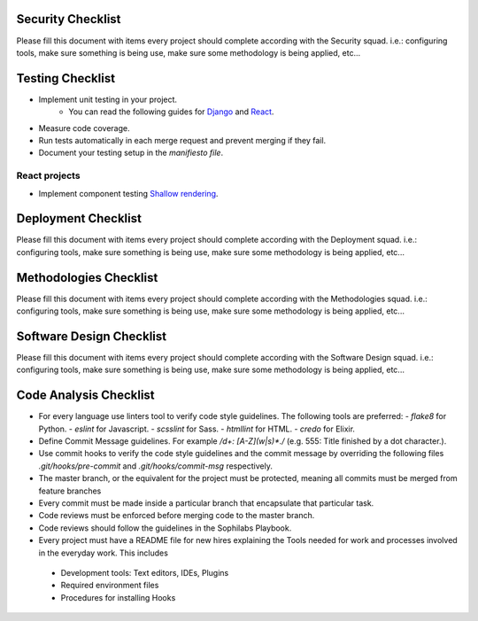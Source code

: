 Security Checklist
==================

Please fill this document with items every project should complete according with the Security squad.
i.e.: configuring tools, make sure something is being use, make sure some methodology is being applied, etc...

Testing Checklist
=================

- Implement unit testing in your project.
    - You can read the following guides for `Django <https://guidelines.sophilabs.io/frameworks/django/test>`_ and `React <https://guidelines.sophilabs.io/react#testing>`_.
- Measure code coverage.
- Run tests automatically in each merge request and prevent merging if they fail.
- Document your testing setup in the *manifiesto file*.

React projects
--------------

- Implement component testing `Shallow rendering <http://guidelines.sophilabs.io/react#testing>`_.

Deployment Checklist
====================

Please fill this document with items every project should complete according with the Deployment squad.
i.e.: configuring tools, make sure something is being use, make sure some methodology is being applied, etc...

Methodologies Checklist
=======================

Please fill this document with items every project should complete according with the Methodologies squad.
i.e.: configuring tools, make sure something is being use, make sure some methodology is being applied, etc...

Software Design Checklist
=========================

Please fill this document with items every project should complete according with the Software Design squad.
i.e.: configuring tools, make sure something is being use, make sure some methodology is being applied, etc...

Code Analysis Checklist
=======================

- For every language use linters tool to verify code style guidelines. The following
  tools are preferred:
  - `flake8` for Python.
  - `eslint` for Javascript.
  - `scsslint` for Sass.
  - `htmllint` for HTML.
  - `credo` for Elixir.
- Define Commit Message guidelines. For example `/\d+: [A-Z](\w|\s)*\./` (e.g. 555: Title finished by a dot character.).
- Use commit hooks to verify the code style guidelines and the commit message by overriding the following files `.git/hooks/pre-commit` and `.git/hooks/commit-msg` respectively.
- The master branch, or the equivalent for the project must be protected, meaning all commits must be merged from feature branches
- Every commit must be made inside a particular branch that encapsulate that particular task.
- Code reviews must be enforced before merging code to the master branch.
- Code reviews should follow the guidelines in the Sophilabs Playbook.
- Every project must have a README file for new hires explaining the Tools needed for work and processes involved in the everyday work. This includes
 - Development tools: Text editors, IDEs, Plugins
 - Required environment files
 - Procedures for installing Hooks
